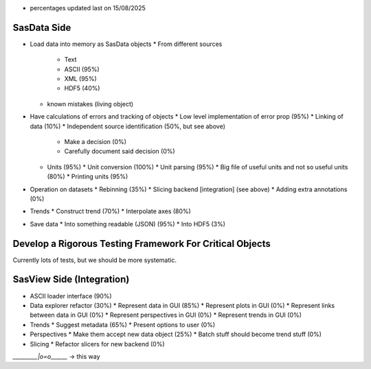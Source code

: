 * percentages updated last on 15/08/2025

SasData Side
============

* Load data into memory as SasData objects
  * From different sources
    * Text
    * ASCII (95%)
    * XML   (95%)
    * HDF5  (40%)
  * known mistakes (living object)
* Have calculations of errors and tracking of objects
  * Low level implementation of error prop (95%)
  * Linking of data (10%)
  * Independent source identification (50%, but see above)
    * Make a decision (0%)
    * Carefully document said decision (0%)
  * Units (95%)
    * Unit conversion (100%)
    * Unit parsing (95%)
    * Big file of useful units and not so useful units (80%)
    * Printing units (95%)
* Operation on datasets
  * Rebinning (35%)
  * Slicing backend [integration] (see above)
  * Adding extra annotations (0%)
* Trends
  * Construct trend (70%)
  * Interpolate axes (80%)
* Save data
  * Into something readable (JSON) (95%)
  * Into HDF5 (3%)

Develop a Rigorous Testing Framework For Critical Objects
=========================================================

Currently lots of tests, but we should be more systematic.




SasView Side (Integration)
==========================

* ASCII loader interface (90%)
* Data explorer refactor (30%)
  * Represent data in GUI (85%)
  * Represent plots in GUI (0%)
  * Represent links between data in GUI (0%)
  * Represent perspectives in GUI (0%)
  * Represent trends in GUI (0%)

* Trends
  * Suggest metadata (65%)
  * Present options to user (0%)

* Perspectives
  * Make them accept new data object (25%)
  * Batch stuff should become trend stuff (0%)

* Slicing
  * Refactor slicers for new backend (0%)


`_________|o=o\______` -> this way

